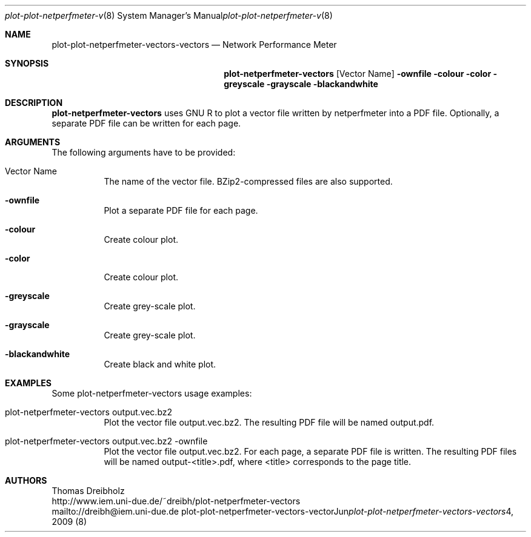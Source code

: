 .\" $Id$
.\"
.\" Network Performance Meter
.\" Copyright (C) 2009 by Thomas Dreibholz
.\"
.\" This program is free software: you can redistribute it and/or modify
.\" it under the terms of the GNU General Public License as published by
.\" the Free Software Foundation, either version 3 of the License, or
.\" (at your option) any later version.
.\"
.\" This program is distributed in the hope that it will be useful,
.\" but WITHOUT ANY WARRANTY; without even the implied warranty of
.\" MERCHANTABILITY or FITNESS FOR A PARTICULAR PURPOSE.  See the
.\" GNU General Public License for more details.
.\"
.\" You should have received a copy of the GNU General Public License
.\" along with this program.  If not, see <http://www.gnu.org/licenses/>.
.\"
.\" Contact: dreibh@iem.uni-due.de
.\"
.\" ###### Setup ############################################################
.Dd Jun 4, 2009
.Dt plot-plot-netperfmeter-vectors-vectors 8
.Os plot-plot-netperfmeter-vectors-vectors
.\" ###### Name #############################################################
.Sh NAME
.Nm plot-plot-netperfmeter-vectors-vectors
.Nd Network Performance Meter
.\" ###### Synopsis #########################################################
.Sh SYNOPSIS
.Nm plot-netperfmeter-vectors
.Op Vector Name
.Fl ownfile
.Fl colour
.Fl color
.Fl greyscale
.Fl grayscale
.Fl blackandwhite
.\" ###### Description ######################################################
.Sh DESCRIPTION
.Nm plot-netperfmeter-vectors
uses GNU R to plot a vector file written by netperfmeter into a PDF file. Optionally, a separate PDF file can be written for each page.
.Pp
.\" ###### Arguments ########################################################
.Sh ARGUMENTS
The following arguments have to be provided:
.Bl -tag -width indent
.It Vector Name
The name of the vector file. BZip2-compressed files are also supported.
.It Fl ownfile
Plot a separate PDF file for each page.
.It Fl colour
Create colour plot.
.It Fl color
Create colour plot.
.It Fl greyscale
Create grey-scale plot.
.It Fl grayscale
Create grey-scale plot.
.It Fl blackandwhite
Create black and white plot.
.El
.\" ###### Arguments ########################################################
.Sh EXAMPLES
Some plot-netperfmeter-vectors usage examples:
.Bl -tag -width indent
.It plot-netperfmeter-vectors output.vec.bz2
Plot the vector file output.vec.bz2. The resulting PDF file will be named output.pdf.
.It plot-netperfmeter-vectors output.vec.bz2 -ownfile
Plot the vector file output.vec.bz2. For each page, a separate PDF file is written. The resulting PDF files will be named output-<title>.pdf, where <title> corresponds to the page title.
.El
.\" ###### Authors ##########################################################
.Sh AUTHORS
Thomas Dreibholz
.br
http://www.iem.uni-due.de/~dreibh/plot-netperfmeter-vectors
.br
mailto://dreibh@iem.uni-due.de
.br
